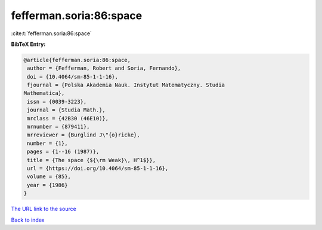 fefferman.soria:86:space
========================

:cite:t:`fefferman.soria:86:space`

**BibTeX Entry:**

.. code-block:: bibtex

   @article{fefferman.soria:86:space,
    author = {Fefferman, Robert and Soria, Fernando},
    doi = {10.4064/sm-85-1-1-16},
    fjournal = {Polska Akademia Nauk. Instytut Matematyczny. Studia
   Mathematica},
    issn = {0039-3223},
    journal = {Studia Math.},
    mrclass = {42B30 (46E10)},
    mrnumber = {879411},
    mrreviewer = {Burglind J\"{o}ricke},
    number = {1},
    pages = {1--16 (1987)},
    title = {The space {${\rm Weak}\, H^1$}},
    url = {https://doi.org/10.4064/sm-85-1-1-16},
    volume = {85},
    year = {1986}
   }

`The URL link to the source <ttps://doi.org/10.4064/sm-85-1-1-16}>`__


`Back to index <../By-Cite-Keys.html>`__
